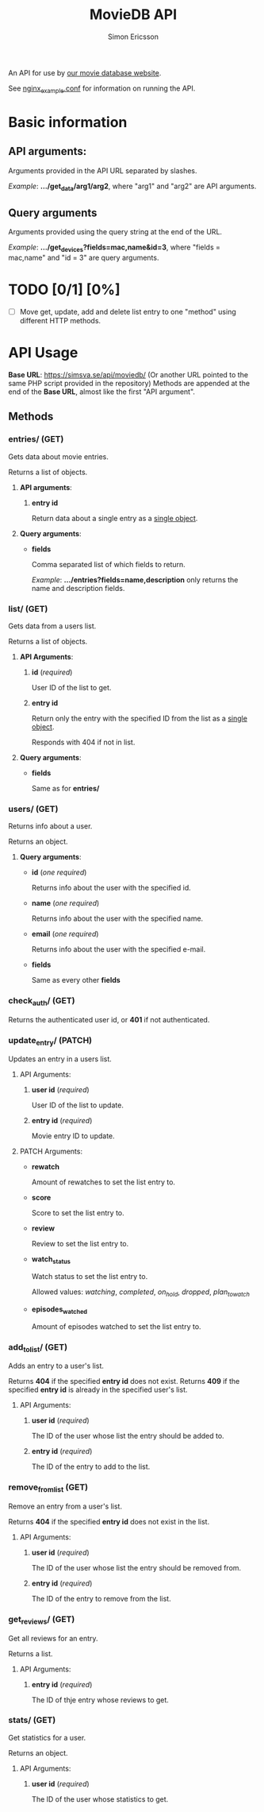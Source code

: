 #+TITLE: MovieDB API
#+AUTHOR: Simon Ericsson
#+DESCRIPTION: Documentation for the MovieDB API

An API for use by [[https://github.com/abbs0agaber/GenericMovieDB][our movie database website]].

See [[./nginx_example.conf][nginx_example.conf]] for information on running the API.

* Basic information
** *API arguments*:
Arguments provided in the API URL separated by slashes.

/Example/: *.../get_data/arg1/arg2*, where "arg1" and "arg2" are API arguments.

** *Query arguments*
Arguments provided using the query string at the end of the URL.

/Example/: *.../get_devices?fields=mac,name&id=3*, where "fields = mac,name" and "id = 3" are query arguments.

* TODO [0/1] [0%]
 - [ ] Move get, update, add and delete list entry to one "method" using different HTTP methods.

* API Usage
*Base URL*: [[https://simsva.se/api/moviedb/]] (Or another URL pointed to the same PHP script provided in the repository)
Methods are appended at the end of the *Base URL*, almost like the first "API argument".

** Methods
*** entries/ (GET)
Gets data about movie entries.

Returns a list of objects.

**** *API arguments*:
 1. *entry id*

    Return data about a single entry as a _single object_.

**** *Query arguments*:
 - *fields*

   Comma separated list of which fields to return.

   /Example/: *.../entries?fields=name,description* only returns the name and description fields.

*** list/ (GET)
Gets data from a users list.

Returns a list of objects.

**** *API Arguments*:
 1. *id* (/required/)

    User ID of the list to get.

 2. *entry id*

    Return only the entry with the specified ID from the list as a _single object_.

    Responds with 404 if not in list.

**** *Query arguments*:
 - *fields*

   Same as for *entries/*

*** users/ (GET)
Returns info about a user.

Returns an object.

**** *Query arguments*:
 - *id* (/one required/)

   Returns info about the user with the specified id.

 - *name* (/one required/)

   Returns info about the user with the specified name.

 - *email* (/one required/)

   Returns info about the user with the specified e-mail.

 - *fields*

   Same as every other *fields*

*** check_auth/ (GET)
Returns the authenticated user id, or *401* if not authenticated.

*** update_entry/ (PATCH)
Updates an entry in a users list.

**** API Arguments:
 1. *user id* (/required/)

    User ID of the list to update.

 2. *entry id* (/required/)

    Movie entry ID to update.

**** PATCH Arguments:
 - *rewatch*

   Amount of rewatches to set the list entry to.

 - *score*

   Score to set the list entry to.

 - *review*

   Review to set the list entry to.

 - *watch_status*

   Watch status to set the list entry to.

   Allowed values: /watching/, /completed/, /on_hold/, /dropped/, /plan_to_watch/

 - *episodes_watched*

   Amount of episodes watched to set the list entry to.

*** add_to_list/ (GET)
Adds an entry to a user's list.

Returns *404* if the specified *entry id* does not exist.
Returns *409* if the specified *entry id* is already in the specified user's list.

**** API Arguments:
 1. *user id* (/required/)

    The ID of the user whose list the entry should be added to.

 2. *entry id* (/required/)

    The ID of the entry to add to the list.

*** remove_from_list (GET)
Remove an entry from a user's list.

Returns *404* if the specified *entry id* does not exist in the list.

**** API Arguments:
 1. *user id* (/required/)

    The ID of the user whose list the entry should be removed from.

 2. *entry id* (/required/)

    The ID of the entry to remove from the list.

*** get_reviews/ (GET)
Get all reviews for an entry.

Returns a list.

**** API Arguments:
 1. *entry id* (/required/)

    The ID of thje entry whose reviews to get.

*** stats/ (GET)
Get statistics for a user.

Returns an object.

**** API Arguments:
 1. *user id* (/required/)

    The ID of the user whose statistics to get.
